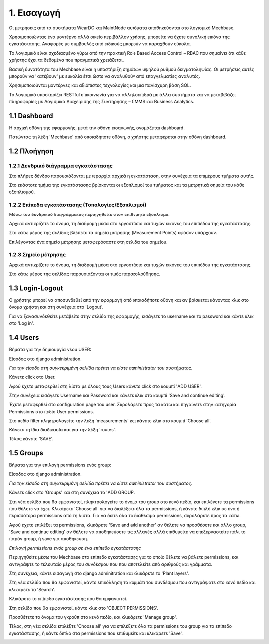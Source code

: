 
1. Εισαγωγή
===========

Οι μετρήσεις από τα συστήματα WearDC και MaintNode αυτόματα αποθηκεύονται στο λογισμικό Mechbase.

Χρησιμοποιώντας ένα μοντέρνο αλλά οικείο περιβάλλον χρήσης, μπορείτε να έχετε συνολική εικόνα της εγκατάστασης. Αναφορές με συμβουλές από ειδικούς μπορούν να παραχθούν εύκολα.

Το λογισμικό είναι σχεδιασμένο γύρω από την πρακτική Role Based Access Control – RBAC που σημαίνει ότι κάθε χρήστης έχει τα δεδομένα που πραγματικά χρειάζεται.

Βασική δυνατότητα του Mechbase είναι η υποστήριξη σημάτων υψηλού ρυθμού δειγματοληψίας. Οι μετρήσεις αυτές μπορούν να 'κατέβουν' με ευκολία έτσι ώστε να αναλυθούν από επαγγελματίες αναλυτές.

Χρησιμοποιούνται μοντέρνες και αξιόπιστες τεχνολογίες και μια πανίσχυρη βάση SQL.

Το λογισμικό υποστηρίζει RESTful επικοινωνία για να αλληλοεπιδρά με άλλα συστήματα και να μεταβιβάζει πληροφορίες με Λογισμικά Διαχείρισης της Συντήρησης – CMMS και Business Analytics.

1.1 Dashboard
^^^^^^^^^^^^^^

Η αρχική οθόνη της εφαρμογής, μετά την οθόνη εισαγωγής, ονομάζεται dashboard.

.. image:: Dashboard/Dashboard_1.PNG

Πατώντας τη λέξη 'Mechbase' από οποιαδήποτε οθόνη, ο χρήστης μεταφέρεται στην οθόνη dashboard.

.. image:: Dashboard/Dashboard_2.PNG


1.2 Πλοήγηση
^^^^^^^^^^^^

1.2.1 Δενδρικό διάγραμμα εγκατάστασης
---------------------------------------

.. image:: Navigation/Navigation-1.png

Στο πλήρες δένδρο παρουσιάζονται με ιεραρχία αρχικά η εγκατάσταση, στην συνέχεια τα επιμέρους τμήματα αυτής.

Στο εκάστοτε τμήμα της εγκατάστασης βρίσκονται οι εξοπλισμοί του τμήματος και τα μετρητικά σημεία του κάθε εξοπλισμού.

.. image:: Navigation/Navigation-2.png


1.2.2 Επίπεδα εγκατάστασης (Τοπολογίες/Εξοπλισμοί)
--------------------------------------------------

Μέσω του δενδρικού διαγράμματος περιηγηθείτε στον επιθυμητό εξοπλισμό.

Αρχικά αντικρίζετε το όνομα, τη διαδρομή μέσα στο εργοστάσιο και τυχών εικόνες του επιπέδου της εγκατάστασης.

Στο κάτω μέρος της σελίδας βλέπετε τα σημεία μέτρησης (Measurement Points) εφόσον υπάρχουν.

.. image:: Navigation/Navigation-3.png

Επιλέγοντας ένα σημείο μέτρησης μεταφερόσαστε στη σελίδα του σημείου.


1.2.3 Σημείο μέτρησης
---------------------

Αρχικά αντικρίζετε το όνομα, τη διαδρομή μέσα στο εργοστάσιο και τυχών εικόνες του επιπέδου της εγκατάστασης.

.. image:: Introduction/Introduction-measurement-point-1.png

Στο κάτω μέρος της σελίδας παρουσιάζονται οι τιμές παρακολούθησης.

.. image:: Introduction/Introduction-measurement-point-2.png

1.3 Login-Logout
^^^^^^^^^^^^^^^^
Ο χρήστης μπορεί να αποσυνδεθεί από την εφαρμογή από οποιαδήποτε οθόνη και αν βρίσκεται κάνοντας κλικ στο όνομα χρήστη και στη συνέχεια στο 'Logout'.

.. image:: Login-Logout/Logout.png

Για να ξανασυνδεθείτε μετάβείτε στην σελίδα της εφαρμογής, εισάγετε το username και το password και κάντε κλικ στο 'Log in'.

.. image:: Login-Logout/Login.png


1.4 Users
^^^^^^^^^
Βήματα για την δημιουργία νέου USER:

Είσοδος στο django administration.

*Για την είσοδο στη συγκεκριμένη σελίδα πρέπει να είστε administrator του συστήματος*.

Κάνετε click στο User.

.. image:: Users/Users-1.jpg

Αφού έχετε μεταφερθεί στη λίστα με όλους τους Users κάνετε click στο κουμπί 'ADD USER'.

.. image:: Users/Users-2.jpg

Στην συνέχεια εισάγετε Username και Password και κάνετε κλικ στο κουμπί 'Save and continue editing'.

.. image:: Users/Users-3.jpg

Έχετε μεταφερθεί στο configuration page του user. Σκρολάρετε προς τα κάτω και πηγαίνετε στην κατηγορία Permissions στο πεδίο User permissions.

.. image:: Users/Users-4.jpg

Στο πεδίο filter πληκτρολογείτε την λέξη 'measurements' και κάνετε κλικ στο κουμπί 'Choose all'.

.. image:: Users/Users-5.jpg

Κάνετε τη ίδια διαδικασία και για την λέξη 'routes'.

.. image:: Users/Users-6.jpg

Τέλος κάνετε 'SAVE'.

.. image:: Users/Users-7.jpg

1.5 Groups
^^^^^^^^^^

Βήματα για την επιλογή permissions ενός group:

Είσοδος στο django administration.

*Για την είσοδο στη συγκεκριμένη σελίδα πρέπει να είστε administrator του συστήματος*.

Κάνετε click στο 'Groups' και στη συνέχεια το 'ADD GROUP'.

.. image:: Groups/Groups-1.png

.. image:: Groups/Groups-2.png

Στη νέα σελίδα που θα εμφανιστεί, πληκτρολογείτε το όνομα του group στο κενό πεδίο, και επιλέγετε τα permissions που θέλετε να έχει.
Κλικάρετε 'Choose all' για να διαλέξετε όλα τα permissions, ή κάνετε διπλό κλικ σε ένα ή περισσότερα permissions από τη λίστα. Για να δείτε όλα τα διαθέσιμα permissions, σκρολάρετε προς τα κάτω.

.. image:: Groups/Groups-3.png

Αφού έχετε επιλέξει τα permissions, κλικάρετε 'Save and add another' αν θέλετε να προσθέσετε και άλλο group, 'Save and continue editing' αν θέλετε να αποθηκεύσετε τις αλλαγές αλλά επιθυμείτε να επεξεργαστείτε πάλι το παρόν group, ή save για αποθήκευση.

.. image:: Groups/Groups-4.png

*Επιλογή permissions ενός group σε ένα επίπεδο εγκατάστασης*

Περιηγηθείτε μέσω του Mechbase στο επίπεδο εγκατάστασης για το οποίο θέλετε να βάλετε permissions, και αντιγράψτε το τελευταίο μέρος του συνδέσμου που που αποτελείτε από αριθμούς και γράμματα.

.. image:: Groups/Groups-5.png

Στη συνέχεια, κάντε εισαγωγή στο django adminitration και κλικάρετε το 'Plant layers'.

.. image:: Groups/Groups-6.png

Στη νέα σελίδα που θα εμφανιστεί, κάντε επικόλληση το κομμάτι του συνδέσμου που αντιγράψατε στο κενό πεδίο και κλικάρετε το 'Search'.

.. image:: Groups/Groups-7.png

Κλικάρετε το επίπεδο εγκατάστασης που θα εμφανιστεί.

.. image:: Groups/Groups-8.png

Στη σελίδα που θα εμφανιστεί, κάντε κλικ στο 'OBJECT PERMISSIONS'.

.. image:: Groups/Groups-9.png

Προσθέτετε το όνομα του γκρούπ στο κενό πεδίο, και κλικάρετε 'Manage group'.

.. image:: Groups/Groups-10.png

Τέλος, στη νέα σελίδα επιλέξτε 'Choose all' για να επιλέξετε όλα τα permissions του group για το επίπεδο εγκατάστασης, ή κάντε διπλό στα permissions που επιθυμείτε και κλικάρετε 'Save'.

.. image:: Groups/Groups-11.png
